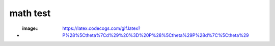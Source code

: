 =========
math test 
=========

- :image:: https://latex.codecogs.com/gif.latex?P%28%5Ctheta%7Cd%29%20%3D%20P%28%5Ctheta%29P%28d%7C%5Ctheta%29

